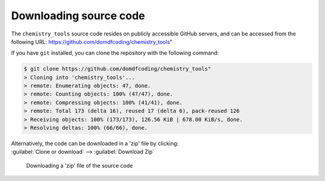 *******************************
Downloading source code
*******************************

The ``chemistry_tools`` source code resides on publicly accessible GitHub servers,
and can be accessed from the following URL: https://github.com/domdfcoding/chemistry_tools"

If you have ``git`` installed, you can clone the repository with the following command:

.. code-block:: bash

    $ git clone https://github.com/domdfcoding/chemistry_tools"
    > Cloning into 'chemistry_tools'...
    > remote: Enumerating objects: 47, done.
    > remote: Counting objects: 100% (47/47), done.
    > remote: Compressing objects: 100% (41/41), done.
    > remote: Total 173 (delta 16), reused 17 (delta 6), pack-reused 126
    > Receiving objects: 100% (173/173), 126.56 KiB | 678.00 KiB/s, done.
    > Resolving deltas: 100% (66/66), done.

| Alternatively, the code can be downloaded in a 'zip' file by clicking:
| :guilabel:`Clone or download` -->  :guilabel:`Download Zip`

.. figure:: git_download.png
    :alt: Downloading a 'zip' file of the source code.

    Downloading a 'zip' file of the source code
